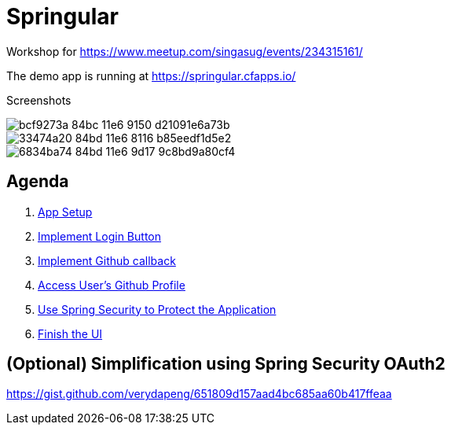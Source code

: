 = Springular

Workshop for https://www.meetup.com/singasug/events/234315161/

The demo app is running at https://springular.cfapps.io/

Screenshots


image::https://cloud.githubusercontent.com/assets/2149970/18862144/bcf9273a-84bc-11e6-9150-d21091e6a73b.png[]
image::https://cloud.githubusercontent.com/assets/2149970/18862218/33474a20-84bd-11e6-8116-b85eedf1d5e2.png[]
image::https://cloud.githubusercontent.com/assets/2149970/18862243/6834ba74-84bd-11e6-9d17-9c8bd9a80cf4.png[]

== Agenda

1. link:doc/setup.adoc[App Setup]
1. link:doc/login-button.adoc[Implement Login Button]
1. link:doc/callback.adoc[Implement Github callback]
1. link:doc/user.adoc[Access User's Github Profile]
1. link:doc/spring-security.adoc[Use Spring Security to Protect the Application]
1. link:doc/finish-ui.adoc[Finish the UI]

== (Optional) Simplification using Spring Security OAuth2

https://gist.github.com/verydapeng/651809d157aad4bc685aa60b417ffeaa
